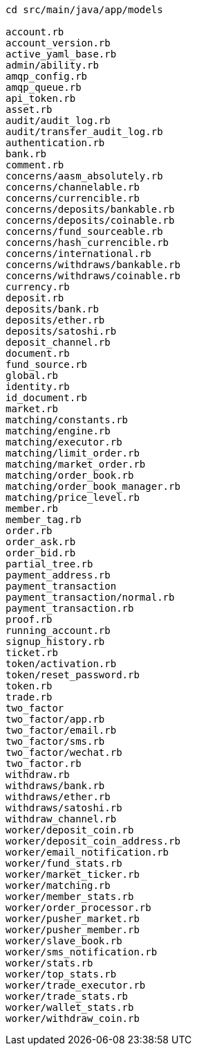 ```
cd src/main/java/app/models

account.rb
account_version.rb
active_yaml_base.rb
admin/ability.rb
amqp_config.rb
amqp_queue.rb
api_token.rb
asset.rb
audit/audit_log.rb
audit/transfer_audit_log.rb
authentication.rb
bank.rb
comment.rb
concerns/aasm_absolutely.rb
concerns/channelable.rb
concerns/currencible.rb
concerns/deposits/bankable.rb
concerns/deposits/coinable.rb
concerns/fund_sourceable.rb
concerns/hash_currencible.rb
concerns/international.rb
concerns/withdraws/bankable.rb
concerns/withdraws/coinable.rb
currency.rb
deposit.rb
deposits/bank.rb
deposits/ether.rb
deposits/satoshi.rb
deposit_channel.rb
document.rb
fund_source.rb
global.rb
identity.rb
id_document.rb
market.rb
matching/constants.rb
matching/engine.rb
matching/executor.rb
matching/limit_order.rb
matching/market_order.rb
matching/order_book.rb
matching/order_book_manager.rb
matching/price_level.rb
member.rb
member_tag.rb
order.rb
order_ask.rb
order_bid.rb
partial_tree.rb
payment_address.rb
payment_transaction
payment_transaction/normal.rb
payment_transaction.rb
proof.rb
running_account.rb
signup_history.rb
ticket.rb
token/activation.rb
token/reset_password.rb
token.rb
trade.rb
two_factor
two_factor/app.rb
two_factor/email.rb
two_factor/sms.rb
two_factor/wechat.rb
two_factor.rb
withdraw.rb
withdraws/bank.rb
withdraws/ether.rb
withdraws/satoshi.rb
withdraw_channel.rb
worker/deposit_coin.rb
worker/deposit_coin_address.rb
worker/email_notification.rb
worker/fund_stats.rb
worker/market_ticker.rb
worker/matching.rb
worker/member_stats.rb
worker/order_processor.rb
worker/pusher_market.rb
worker/pusher_member.rb
worker/slave_book.rb
worker/sms_notification.rb
worker/stats.rb
worker/top_stats.rb
worker/trade_executor.rb
worker/trade_stats.rb
worker/wallet_stats.rb
worker/withdraw_coin.rb
```